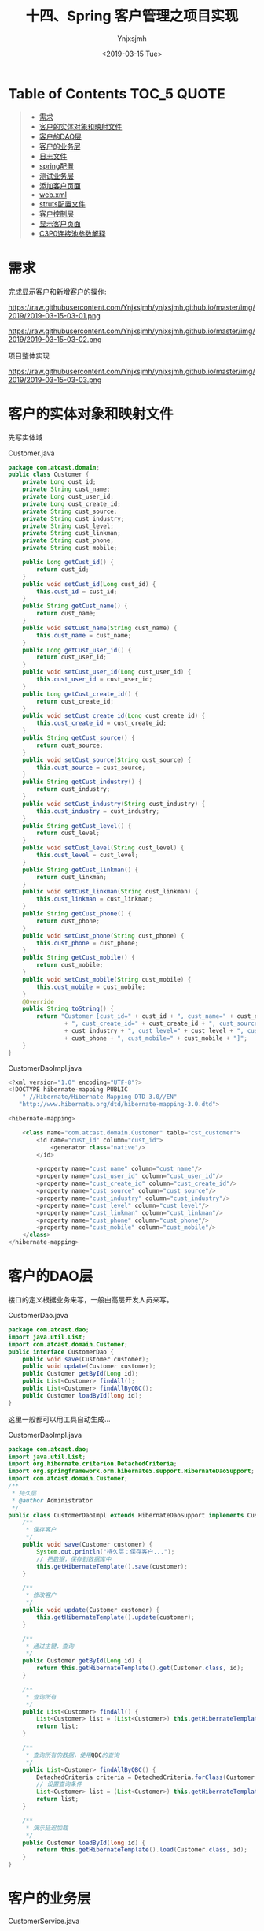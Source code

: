 #+OPTIONS: ':nil *:t -:t ::t <:t H:5 \n:nil ^:{} arch:headline
#+OPTIONS: author:t broken-links:nil c:nil creator:nil
#+OPTIONS: d:(not "LOGBOOK") date:t e:t email:nil f:t inline:t num:t
#+OPTIONS: p:nil pri:nil prop:nil stat:t tags:t tasks:t tex:t
#+OPTIONS: timestamp:t title:t toc:t todo:t |:t
#+TITLE: 十四、Spring 客户管理之项目实现
#+DATE: <2019-03-15 Tue>
#+AUTHOR: Ynjxsjmh
#+EMAIL: ynjxsjmh@gmail.com
#+FILETAGS: ::

* Table of Contents                                                     :TOC_5:QUOTE:
#+BEGIN_QUOTE
- [[#需求][需求]]
- [[#客户的实体对象和映射文件][客户的实体对象和映射文件]]
- [[#客户的dao层][客户的DAO层]]
- [[#客户的业务层][客户的业务层]]
- [[#日志文件][日志文件]]
- [[#spring配置][spring配置]]
- [[#测试业务层][测试业务层]]
- [[#添加客户页面][添加客户页面]]
- [[#webxml][web.xml]]
- [[#struts配置文件][struts配置文件]]
- [[#客户控制层][客户控制层]]
- [[#显示客户页面][显示客户页面]]
- [[#c3p0连接池参数解释][C3P0连接池参数解释]]
#+END_QUOTE

* 需求
完成显示客户和新增客户的操作:

https://raw.githubusercontent.com/Ynjxsjmh/ynjxsjmh.github.io/master/img/2019/2019-03-15-03-01.png

https://raw.githubusercontent.com/Ynjxsjmh/ynjxsjmh.github.io/master/img/2019/2019-03-15-03-02.png

项目整体实现

https://raw.githubusercontent.com/Ynjxsjmh/ynjxsjmh.github.io/master/img/2019/2019-03-15-03-03.png

* 客户的实体对象和映射文件
先写实体域

Customer.java
#+BEGIN_SRC java
package com.atcast.domain;
public class Customer {
    private Long cust_id;
    private String cust_name;
    private Long cust_user_id;
    private Long cust_create_id;
    private String cust_source;
    private String cust_industry;
    private String cust_level;
    private String cust_linkman;
    private String cust_phone;
    private String cust_mobile;
    
    public Long getCust_id() {
        return cust_id;
    }
    public void setCust_id(Long cust_id) {
        this.cust_id = cust_id;
    }
    public String getCust_name() {
        return cust_name;
    }
    public void setCust_name(String cust_name) {
        this.cust_name = cust_name;
    }
    public Long getCust_user_id() {
        return cust_user_id;
    }
    public void setCust_user_id(Long cust_user_id) {
        this.cust_user_id = cust_user_id;
    }
    public Long getCust_create_id() {
        return cust_create_id;
    }
    public void setCust_create_id(Long cust_create_id) {
        this.cust_create_id = cust_create_id;
    }
    public String getCust_source() {
        return cust_source;
    }
    public void setCust_source(String cust_source) {
        this.cust_source = cust_source;
    }
    public String getCust_industry() {
        return cust_industry;
    }
    public void setCust_industry(String cust_industry) {
        this.cust_industry = cust_industry;
    }
    public String getCust_level() {
        return cust_level;
    }
    public void setCust_level(String cust_level) {
        this.cust_level = cust_level;
    }
    public String getCust_linkman() {
        return cust_linkman;
    }
    public void setCust_linkman(String cust_linkman) {
        this.cust_linkman = cust_linkman;
    }
    public String getCust_phone() {
        return cust_phone;
    }
    public void setCust_phone(String cust_phone) {
        this.cust_phone = cust_phone;
    }
    public String getCust_mobile() {
        return cust_mobile;
    }
    public void setCust_mobile(String cust_mobile) {
        this.cust_mobile = cust_mobile;
    }
    @Override
    public String toString() {
        return "Customer [cust_id=" + cust_id + ", cust_name=" + cust_name + ", cust_user_id=" + cust_user_id
                + ", cust_create_id=" + cust_create_id + ", cust_source=" + cust_source + ", cust_industry="
                + cust_industry + ", cust_level=" + cust_level + ", cust_linkman=" + cust_linkman + ", cust_phone="
                + cust_phone + ", cust_mobile=" + cust_mobile + "]";
    }
}
#+END_SRC

CustomerDaoImpl.java
#+BEGIN_SRC java
<?xml version="1.0" encoding="UTF-8"?>
<!DOCTYPE hibernate-mapping PUBLIC 
    "-//Hibernate/Hibernate Mapping DTD 3.0//EN"
   "http://www.hibernate.org/dtd/hibernate-mapping-3.0.dtd">
    
<hibernate-mapping>
    
    <class name="com.atcast.domain.Customer" table="cst_customer">
        <id name="cust_id" column="cust_id">
            <generator class="native"/>
        </id>
        
        <property name="cust_name" column="cust_name"/>
        <property name="cust_user_id" column="cust_user_id"/>
        <property name="cust_create_id" column="cust_create_id"/>
        <property name="cust_source" column="cust_source"/>
        <property name="cust_industry" column="cust_industry"/>
        <property name="cust_level" column="cust_level"/>
        <property name="cust_linkman" column="cust_linkman"/>
        <property name="cust_phone" column="cust_phone"/>
        <property name="cust_mobile" column="cust_mobile"/>
    </class>
</hibernate-mapping>
#+END_SRC

* 客户的DAO层
接口的定义根据业务来写，一般由高层开发人员来写。

CustomerDao.java
#+BEGIN_SRC java
package com.atcast.dao;
import java.util.List;
import com.atcast.domain.Customer;
public interface CustomerDao {
    public void save(Customer customer);
    public void update(Customer customer);
    public Customer getById(Long id);
    public List<Customer> findAll();
    public List<Customer> findAllByQBC();
    public Customer loadById(long id);
}
#+END_SRC

这里一般都可以用工具自动生成...

CustomerDaoImpl.java
#+BEGIN_SRC java
package com.atcast.dao;
import java.util.List;
import org.hibernate.criterion.DetachedCriteria;
import org.springframework.orm.hibernate5.support.HibernateDaoSupport;
import com.atcast.domain.Customer;
/**
 * 持久层
 * @author Administrator
 */
public class CustomerDaoImpl extends HibernateDaoSupport implements CustomerDao {
    /**
     * 保存客户
     */
    public void save(Customer customer) {
        System.out.println("持久层：保存客户...");
        // 把数据，保存到数据库中
        this.getHibernateTemplate().save(customer);
    }

    /**
     * 修改客户
     */
    public void update(Customer customer) {
        this.getHibernateTemplate().update(customer);
    }
    
    /**
     * 通过主键，查询
     */
    public Customer getById(Long id) {
        return this.getHibernateTemplate().get(Customer.class, id);
    }

    /**
     * 查询所有
     */
    public List<Customer> findAll() {
        List<Customer> list = (List<Customer>) this.getHibernateTemplate().find("from Customer");
        return list;
    }
    
    /**
     * 查询所有的数据，使用QBC的查询
     */
    public List<Customer> findAllByQBC() {
        DetachedCriteria criteria = DetachedCriteria.forClass(Customer.class);
        // 设置查询条件
        List<Customer> list = (List<Customer>) this.getHibernateTemplate().findByCriteria(criteria);
        return list;
    }

    /**
     * 演示延迟加载
     */
    public Customer loadById(long id) {
        return this.getHibernateTemplate().load(Customer.class, id);
    }
}
#+END_SRC

* 客户的业务层
CustomerService.java
#+BEGIN_SRC java
package com.atcast.service;
import java.util.List;
import com.atcast.domain.Customer;
public interface CustomerService {
    
    public void save(Customer customer);
    
    public void update(Customer customer);
    
    public Customer getById(Long id);
    
    public List<Customer> findAll();
    
    public List<Customer> findAllByQBC();

    public Customer loadById(long id);
    
}
#+END_SRC

开发中可能还会有个日志类 LogDao 用于记录插入用户的时间等信息

CustomerServiceImpl.java
#+BEGIN_SRC java
package com.atcast.service;
import java.util.List;
import org.springframework.transaction.annotation.Transactional;
import com.atcast.dao.CustomerDao;
import com.atcast.domain.Customer;
/**
 * 客户的业务层
 * @author Administrator
 */
@Transactional
public class CustomerServiceImpl implements CustomerService {
    private CustomerDao customerDao;
    public void setCustomerDao(CustomerDao customerDao) {
        this.customerDao = customerDao;
    }
    /**
     * 保存客户
     */
    public void save(Customer customer) {
        System.out.println("业务层：保存客户...");
        customerDao.save(customer);
    }

    public void update(Customer customer) {
        customerDao.update(customer);
    }

    public Customer getById(Long id) {
        return customerDao.getById(id);
    }

    public List<Customer> findAll() {
        return customerDao.findAll();
    }
    
    public List<Customer> findAllByQBC() {
        return customerDao.findAllByQBC();
    }

    public Customer loadById(long id) {
        return customerDao.loadById(id);
    }
}
#+END_SRC

* 日志文件
log4j.properties
#+BEGIN_SRC 
 ### direct log messages to stdout ###
log4j.appender.stdout=org.apache.log4j.ConsoleAppender
log4j.appender.stdout.Target=System.err
log4j.appender.stdout.layout=org.apache.log4j.PatternLayout
log4j.appender.stdout.layout.ConversionPattern=%d{ABSOLUTE} %5p %c{1}:%L - %m%n
### direct messages to file mylog.log ###
log4j.appender.file=org.apache.log4j.FileAppender
log4j.appender.file.File=c\:mylog.log
log4j.appender.file.layout=org.apache.log4j.PatternLayout
log4j.appender.file.layout.ConversionPattern=%d{ABSOLUTE} %5p %c{1}:%L - %m%n

### set log levels - for more verbose logging change 'info' to 'debug' ###
log4j.rootLogger=info, stdout
#+END_SRC

* spring配置
applicationContext.xml
#+BEGIN_SRC nxml
<?xml version="1.0" encoding="UTF-8"?>
<beans xmlns="http://www.springframework.org/schema/beans"
    xmlns:xsi="http://www.w3.org/2001/XMLSchema-instance"
    xmlns:context="http://www.springframework.org/schema/context"
    xmlns:aop="http://www.springframework.org/schema/aop"
    xmlns:tx="http://www.springframework.org/schema/tx"
    xsi:schemaLocation="http://www.springframework.org/schema/beans 
    http://www.springframework.org/schema/beans/spring-beans.xsd
    http://www.springframework.org/schema/context
    http://www.springframework.org/schema/context/spring-context.xsd
    http://www.springframework.org/schema/aop
    http://www.springframework.org/schema/aop/spring-aop.xsd
    http://www.springframework.org/schema/tx 
    http://www.springframework.org/schema/tx/spring-tx.xsd">
    <!-- 先配置C3P0的连接池 -->
    <bean id="dataSource" class="com.mchange.v2.c3p0.ComboPooledDataSource">
        <property name="driverClass" value="com.mysql.jdbc.Driver"/>
        <property name="jdbcUrl" value="jdbc:mysql:///strutscrm"/>
        <property name="user" value="root"/>
        <property name="password" value="root"/>
    </bean>
    
    <!-- LocalSessionFactoryBean加载配置文件 -->
    <bean id="sessionFactory" class="org.springframework.orm.hibernate5.LocalSessionFactoryBean">
        <!-- 先加载连接池 -->
        <property name="dataSource" ref="dataSource"/>
        <!-- 加载方言，加载可选 -->
        <property name="hibernateProperties">
            <props>
                <prop key="hibernate.dialect">org.hibernate.dialect.MySQLDialect</prop>
                <prop key="hibernate.show_sql">true</prop>
                <prop key="hibernate.format_sql">true</prop>
                <prop key="hibernate.hbm2ddl.auto">update</prop>
            </props>
        </property>
        
        <!-- 引入映射的配置文件 -->
        <property name="mappingResources">
            <list>
                <value>com/atcast/domain/Customer.hbm.xml</value>
            </list>
        </property>
    </bean>
    
    <!-- 先配置平台事务管理器 -->
    <bean id="transactionManager" class="org.springframework.orm.hibernate5.HibernateTransactionManager">
        <property name="sessionFactory" ref="sessionFactory"/>
    </bean>
    
    <!-- 开启事务的注解 -->
    <tx:annotation-driven transaction-manager="transactionManager"/>
    
    <!-- 配置客户模块 -->
    <!-- 强调：以后配置Action，必须是多例的 -->
    <bean id="customerAction" class="com.atcast.web.action.CustomerAction" scope="prototype">
        <property name="customerService" ref="customerService"/>
    </bean>
    
    <bean id="customerService" class="com.atcast.service.CustomerServiceImpl">
        <property name="customerDao" ref="customerDao"/>
    </bean>
    
    <!-- 以后：Dao都需要继承HibernateDaoSupport，注入sessionFactory -->
    <bean id="customerDao" class="com.atcast.dao.CustomerDaoImpl">
        <property name="sessionFactory" ref="sessionFactory"/>
    </bean>
</beans>
#+END_SRC

* 测试业务层
Demo01.java
#+BEGIN_SRC java
package com.atcast.test;
import java.util.List;
import javax.annotation.Resource;
import org.junit.Test;
import org.junit.runner.RunWith;
import org.springframework.test.context.ContextConfiguration;
import org.springframework.test.context.junit4.SpringJUnit4ClassRunner;
import com.atcast.domain.Customer;
import com.atcast.service.CustomerService;

/**
 * 测试Hibernate模板类的简单方法
 * @author Administrator
 */
/**
 * 测试共公类
 *在使用所有注释前必须使用@RunWith(SpringJUnit4ClassRunner.class),让测试运行于Spring测试环境
 */
@RunWith(SpringJUnit4ClassRunner.class)
@ContextConfiguration(locations ="classpath:applicationContext.xml")
public class Demo1 {
    //@Autowired
    @Resource(name="customerService")
    private CustomerService customerService;
    /**
     * 测试 需要Junit4.9以上
     */
    @Test
    public void testAdd(){
        Customer customer = new Customer();
        customer.setCust_id(1L);
        customer.setCust_name("测试");
        customerService.update(customer);
    }
    
    /**
     * 查询某个客户
     */
    @Test
    public void run2(){
        Customer customer = customerService.getById(2L);
        System.out.println(customer);
    }
    
    /**
     * 查询所有客户
     */
    @Test
    public void run3(){
        List<Customer> list = customerService.findAll();
        System.out.println(list);
    }
    
    /**
     * QBC查询所有的数据
     */
    @Test
    public void run4(){
        List<Customer> list = customerService.findAllByQBC();
        System.out.println(list);
    }
}
#+END_SRC

* 添加客户页面
add.jsp
#+BEGIN_SRC html
<%@ page language="java" contentType="text/html; charset=UTF-8"
    pageEncoding="UTF-8"%>
<%@ taglib uri="http://java.sun.com/jsp/jstl/core" prefix="c" %>
<!DOCTYPE html PUBLIC "-//W3C//DTD HTML 4.01 Transitional//EN" "http://www.w3.org/TR/html4/loose.dtd">
<html>
<head>
<TITLE>添加客户</TITLE> 
<meta http-equiv="Content-Type" content="text/html; charset=UTF-8">
<LINK href="${pageContext.request.contextPath }/css/Style.css" type=text/css rel=stylesheet>
<LINK href="${pageContext.request.contextPath }/css/Manage.css" type=text/css
    rel=stylesheet>
<META content="MSHTML 6.00.2900.3492" name=GENERATOR>
</HEAD>
<BODY>
    <FORM id=form1 name=form1 action="${pageContext.request.contextPath }/customer_save.action" method=post>
        
        <TABLE cellSpacing=0 cellPadding=0 width="98%" border=0>
            <TBODY>
                <TR>
                    <TD width=15><IMG src="${pageContext.request.contextPath }/images/new_019.jpg"
                        border=0></TD>
                    <TD width="100%" background="${pageContext.request.contextPath }/images/new_020.jpg"
                        height=20></TD>
                    <TD width=15><IMG src="${pageContext.request.contextPath }/images/new_021.jpg"
                        border=0></TD>
                </TR>
            </TBODY>
        </TABLE>
        <TABLE cellSpacing=0 cellPadding=0 width="98%" border=0>
            <TBODY>
                <TR>
                    <TD width=15 background=${pageContext.request.contextPath }/images/new_022.jpg><IMG
                        src="${pageContext.request.contextPath }/images/new_022.jpg" border=0></TD>
                    <TD vAlign=top width="100%" bgColor=#ffffff>
                        <TABLE cellSpacing=0 cellPadding=5 width="100%" border=0>
                            <TR>
                                <TD class=manageHead>当前位置：客户管理 &gt; 添加客户</TD>
                            </TR>
                            <TR>
                                <TD height=2></TD>
                            </TR>
                        </TABLE>
            <TABLE cellSpacing=0 cellPadding=5  border=0>
                            <TR>
                                <td>客户名称：</td>
                                <td>
                                <INPUT class=textbox id=sChannel2
        style="WIDTH: 180px" maxLength=50 name="cust_name">
                                </td>
                                <td>客户级别 ：</td>
                                <td>
                                <INPUT class=textbox id=sChannel2
        style="WIDTH: 180px" maxLength=50 name="cust_level">
                                </td>
                            </TR>
                            <TR>
                                <td>信息来源 ：</td>
                                <td>
                                <INPUT class=textbox id=sChannel2
        style="WIDTH: 180px" maxLength=50 name="cust_source">
                                </td>
                                <td>联系人：</td>
                                <td>
                                <INPUT class=textbox id=sChannel2
        style="WIDTH: 180px" maxLength=50 name="cust_linkman">
                                </td>
                            </TR>
                            
                            <TR>
                                <td>固定电话 ：</td>
                                <td>
                                <INPUT class=textbox id=sChannel2
        style="WIDTH: 180px" maxLength=50 name="cust_phone">
                                </td>
                                <td>移动电话 ：</td>
                                <td>
                                <INPUT class=textbox id=sChannel2
        style="WIDTH: 180px" maxLength=50 name="cust_mobile">
                                </td>
                            </TR>
                            
                            <TR>
                                <td>联系地址 ：</td>
                                <td>
                                <INPUT class=textbox id=sChannel2
        style="WIDTH: 180px" maxLength=50 name="custAddress">
                                </td>
                                <td>邮政编码 ：</td>
                                <td>
                                <INPUT class=textbox id=sChannel2
        style="WIDTH: 180px" maxLength=50 name="custZip">
                                </td>
                            </TR>
                            <TR>
                                <td>客户传真 ：</td>
                                <td>
                                <INPUT class=textbox id=sChannel2
        style="WIDTH: 180px" maxLength=50 name="custFax">
                                </td>
                                <td>客户网址 ：</td>
                                <td>
                                <INPUT class=textbox id=sChannel2
    style="WIDTH: 180px" maxLength=50 name="custWebsite">
                                </td>
                            </TR>
                            <tr>
                                <td rowspan=2>
                <INPUT class=button id=sButton2 type=submit
                            value=" 保存 " name=sButton2>
                                </td>
                            </tr>
                        </TABLE>
                    </TD>
                    <TD width=15 background="${pageContext.request.contextPath }/images/new_023.jpg">
                    <IMG src="${pageContext.request.contextPath }/images/new_023.jpg" border=0></TD>
                </TR>
            </TBODY>
        </TABLE>
        <TABLE cellSpacing=0 cellPadding=0 width="98%" border=0>
            <TBODY>
                <TR>
                    <TD width=15><IMG src="${pageContext.request.contextPath }/images/new_024.jpg"
                        border=0></TD>
                    <TD align=middle width="100%"
                        background="${pageContext.request.contextPath }/images/new_025.jpg" height=15></TD>
                    <TD width=15><IMG src="${pageContext.request.contextPath }/images/new_026.jpg"
                        border=0></TD>
                </TR>
            </TBODY>
        </TABLE>
    </FORM>
</BODY>
</HTML>
#+END_SRC

* web.xml
web.xml
#+BEGIN_SRC nxml
<?xml version="1.0" encoding="UTF-8"?>
<web-app xmlns:xsi="http://www.w3.org/2001/XMLSchema-instance"
    xmlns="http://java.sun.com/xml/ns/javaee"
    xsi:schemaLocation="http://java.sun.com/xml/ns/javaee http://java.sun.com/xml/ns/javaee/web-app_2_5.xsd"
    id="WebApp_ID" version="2.5">
    <display-name>day38_ssh1</display-name>

    <!-- 配置Spring框架整合WEB的监听器 -->
    <listener>
        <listener-class>org.springframework.web.context.ContextLoaderListener</listener-class>
    </listener>
    <context-param>
        <param-name>contextConfigLocation</param-name>
        <param-value>classpath:applicationContext.xml</param-value>
    </context-param>

    <!-- 解决延迟加载的问题 -->
    <filter>
        <filter-name>OpenSessionInViewFilter</filter-name>
        <filter-class>org.springframework.orm.hibernate5.support.OpenSessionInViewFilter</filter-class>
    </filter>
    <filter-mapping>
        <filter-name>OpenSessionInViewFilter</filter-name>
        <url-pattern>/*</url-pattern>
    </filter-mapping>
    
    <!-- 配置Struts2框架的核心的过滤器 -->
    <filter>
        <filter-name>struts2</filter-name>
        <filter-class>org.apache.struts2.dispatcher.ng.filter.StrutsPrepareAndExecuteFilter</filter-class>
    </filter>
    <filter-mapping>
        <filter-name>struts2</filter-name>
        <url-pattern>/*</url-pattern>
    </filter-mapping>

    <welcome-file-list>
        <welcome-file>index.html</welcome-file>
        <welcome-file>index.htm</welcome-file>
        <welcome-file>index.jsp</welcome-file>
        <welcome-file>default.html</welcome-file>
        <welcome-file>default.htm</welcome-file>
        <welcome-file>default.jsp</welcome-file>
    </welcome-file-list>
</web-app>
#+END_SRC

* struts配置文件
struts.xml
#+BEGIN_SRC nxml
<?xml version="1.0" encoding="UTF-8" ?>
<!DOCTYPE struts PUBLIC
    "-//Apache Software Foundation//DTD Struts Configuration 2.3//EN"
    "http://struts.apache.org/dtds/struts-2.3.dtd">
<struts>
    
    <!-- 先配置包结构 -->
    <package name="crm" extends="struts-default" namespace="/">
        <!-- 是由Struts2框架自己来管理Action -->
        <!-- <action name="customer_*" class="com.atcast.web.action.CustomerAction" method="{1}"/> -->  
        <!-- 配置客户的Action，如果Action由Spring框架来管理，class标签上只需要编写ID值就OK -->
        <action name="customer_*" class="customerAction" method="{1}">
            <result name="initAddUI">/jsp/customer/add.jsp</result>
            <result name="save" type="redirectAction">customer_save.action</result>
            <result name="findAll" type="redirectAction">customer_findAll.action</result>
            <result name="list">/jsp/customer/list.jsp</result>
        </action>   
    </package>
</struts>
#+END_SRC

* 客户控制层
CustomerAction.java
#+BEGIN_SRC java
package com.atcast.web.action;
import java.util.List;
import com.atcast.domain.Customer;
import com.atcast.service.CustomerService;
import com.opensymphony.xwork2.ActionContext;
import com.opensymphony.xwork2.ActionSupport;
import com.opensymphony.xwork2.ModelDriven;
import com.opensymphony.xwork2.util.ValueStack;
/**
 * 客户的控制层
 * @author Administrator
 */
public class CustomerAction extends ActionSupport implements ModelDriven<Customer>{
    private static final long serialVersionUID = 113695314694166436L;
    // 不要忘记手动new
    private Customer customer = new Customer();
    public Customer getModel() {
        return customer;
    }
    
    // 提供service的成员属性，提供set方法
    private CustomerService customerService;
    public void setCustomerService(CustomerService customerService) {
        this.customerService = customerService;
    }
    /**
     * 初始化到添加的页面
     * @return
     */
    public String initAddUI(){
        return "initAddUI";
    }
    
    /**
     * 保存客户的方法
     * @return
     */
    public String save(){
        System.out.println("WEB层：保存客户...");
        /*// WEB的工厂
        WebApplicationContext context = WebApplicationContextUtils.getWebApplicationContext(ServletActionContext.getServletContext());
        CustomerService cs = (CustomerService) context.getBean("customerService");
        // 调用方法
        cs.save(customer);*/
        
        customerService.save(customer);
        
        return "findAll";
    }
    
    /**
     * 查询所有的客户
     * @return
     */
    public String findAll(){
        List<Customer> list = customerService.findAll();
        ValueStack vs = ActionContext.getContext().getValueStack();
        vs.set("list", list);
        return "list";
    }
    
    /**
     * 演示的延迟加载的问题
     * @return
     */
    public String loadById(){
        Customer c = customerService.loadById(2L);
        // 打印客户的名称
        System.out.println(c.getCust_name());
        return NONE;
    }
}
#+END_SRC

* 显示客户页面
list.jsp
#+BEGIN_SRC html
<%@ page language="java" contentType="text/html; charset=UTF-8"
    pageEncoding="UTF-8"%>
<%@ taglib uri="http://java.sun.com/jsp/jstl/core" prefix="c" %>
<!DOCTYPE html PUBLIC "-//W3C//DTD HTML 4.01 Transitional//EN" "http://www.w3.org/TR/html4/loose.dtd">
<html>
<head>
<TITLE>客户列表</TITLE> 
<meta http-equiv="Content-Type" content="text/html; charset=UTF-8">
<LINK href="${pageContext.request.contextPath }/css/Style.css" type=text/css rel=stylesheet>
<LINK href="${pageContext.request.contextPath }/css/Manage.css" type=text/css
    rel=stylesheet>
<script type="text/javascript" src="${pageContext.request.contextPath }/js/jquery-1.4.4.min.js"></script>

<META content="MSHTML 6.00.2900.3492" name=GENERATOR>
</HEAD>
<BODY>
    <FORM id="customerForm" name="customerForm"
        action="${pageContext.request.contextPath }/customerServlet?method=list"
        method=post>
        
    <TABLE cellSpacing=0 cellPadding=0 width="98%" border=0>
            <TBODY>
                <TR>
                    <TD width=15><IMG src="${pageContext.request.contextPath }/images/new_019.jpg"
                        border=0></TD>
                    <TD width="100%" background="${pageContext.request.contextPath }/images/new_020.jpg"
                        height=20></TD>
                    <TD width=15><IMG src="${pageContext.request.contextPath }/images/new_021.jpg"
                        border=0></TD>
                </TR>
            </TBODY>
        </TABLE>
        <TABLE cellSpacing=0 cellPadding=0 width="98%" border=0>
            <TBODY>
                <TR>
                    <TD width=15 background=${pageContext.request.contextPath }/images/new_022.jpg><IMG
                        src="${pageContext.request.contextPath }/images/new_022.jpg" border=0></TD>
                    <TD vAlign=top width="100%" bgColor=#ffffff>
                        <TABLE cellSpacing=0 cellPadding=5 width="100%" border=0>
                            <TR>
                                <TD class=manageHead>当前位置：客户管理 &gt; 客户列表</TD>
                            </TR>
                            <TR>
                                <TD height=2></TD>
                            </TR>
                        </TABLE>
        <TABLE borderColor=#cccccc cellSpacing=0 cellPadding=0
                            width="100%" align=center border=0>
                            <TBODY>
                                <TR>
                                    <TD height=25>
                                        <TABLE cellSpacing=0 cellPadding=2 border=0>
                                            <TBODY>
                                                <TR>
                                                    <TD>客户名称：</TD>
                                                    <TD><INPUT class=textbox id=sChannel2
                                                        style="WIDTH: 80px" maxLength=50 name="cust_name"></TD>
                                                    
                                                    <TD><INPUT class=button id=sButton2 type=submit
                                                        value=" 筛选 " name=sButton2></TD>
                                                </TR>
                                            </TBODY>
                                        </TABLE>
                                    </TD>
                                </TR>
                                
                                <TR>
                                    <TD>
                                        <TABLE id=grid
                                            style="BORDER-TOP-WIDTH: 0px; FONT-WEIGHT: normal; BORDER-LEFT-WIDTH: 0px; BORDER-LEFT-COLOR: #cccccc; BORDER-BOTTOM-WIDTH: 0px; BORDER-BOTTOM-COLOR: #cccccc; WIDTH: 100%; BORDER-TOP-COLOR: #cccccc; FONT-STYLE: normal; BACKGROUND-COLOR: #cccccc; BORDER-RIGHT-WIDTH: 0px; TEXT-DECORATION: none; BORDER-RIGHT-COLOR: #cccccc"
                                            cellSpacing=1 cellPadding=2 rules=all border=0>
                                            <TBODY>
                                                <TR
                                                    style="FONT-WEIGHT: bold; FONT-STYLE: normal; BACKGROUND-COLOR: #eeeeee; TEXT-DECORATION: none">
                                                    <TD>客户名称</TD>
                                                    <TD>客户级别</TD>
                                                    <TD>客户来源</TD>
                                                    <TD>联系人</TD>
                                                    <TD>电话</TD>
                                                    <TD>手机</TD>
                                                    <TD>操作</TD>
                                                </TR>
        <c:forEach items="${list }" var="customer">
                                                <TR
style="FONT-WEIGHT: normal; FONT-STYLE: normal; BACKGROUND-COLOR: white; TEXT-DECORATION: none">
                                                    <TD>${customer.cust_name }</TD>
                                                    <TD>${customer.cust_level }</TD>
                                                    <TD>${customer.cust_source }</TD>
                                                    <TD>${customer.cust_linkman }</TD>
                                                    <TD>${customer.cust_phone }</TD>
                                                    <TD>${customer.cust_mobile }</TD>
                                                    <TD>
                                                    <a href="${pageContext.request.contextPath }/customerServlet?method=edit&custId=${customer.cust_id}">修改</a>
                                                    &nbsp;&nbsp;
                                                    <a href="${pageContext.request.contextPath }/customerServlet?method=delete&custId=${customer.cust_id}">删除</a>
                                                    </TD>
                                                </TR>
                                                
                                                </c:forEach>

                                            </TBODY>
                                        </TABLE>
                                    </TD>
                                </TR>
                                
                                <TR>
                                    <TD><SPAN id=pagelink>
                                            <DIV
                                                style="LINE-HEIGHT: 20px; HEIGHT: 20px; TEXT-ALIGN: right">
                                                共[<B>${total}</B>]条记录,[<B>${totalPage}</B>]页
                                                ,每页显示
                                                <select name="pageSize">
                                                
                                                <option value="15" <c:if test="${pageSize==1 }">selected</c:if>>1</option>
                                                <option value="30" <c:if test="${pageSize==30 }">selected</c:if>>30</option>
                                                </select>
                                                条
                                                [<A href="javascript:to_page(${page-1})">前一页</A>]
                                                <B>${page}</B>
                                                [<A href="javascript:to_page(${page+1})">后一页</A>] 
                                                到
                                                <input type="text" size="3" id="page" name="page" />
                                                页
                                                
                                                <input type="button" value="Go" onclick="to_page()"/>
                                            </DIV>
                                    </SPAN></TD>
                                </TR>
                            </TBODY>
                        </TABLE>
                    </TD>
                    <TD width=15 background="${pageContext.request.contextPath }/images/new_023.jpg"><IMG
                        src="${pageContext.request.contextPath }/images/new_023.jpg" border=0></TD>
                </TR>
            </TBODY>
        </TABLE>
        <TABLE cellSpacing=0 cellPadding=0 width="98%" border=0>
            <TBODY>
                <TR>
                    <TD width=15><IMG src="${pageContext.request.contextPath }/images/new_024.jpg"
                        border=0></TD>
                    <TD align=middle width="100%"
                        background="${pageContext.request.contextPath }/images/new_025.jpg" height=15></TD>
                    <TD width=15><IMG src="${pageContext.request.contextPath }/images/new_026.jpg"
                        border=0></TD>
                </TR>
            </TBODY>
        </TABLE>
    </FORM>
</BODY>
</HTML>
#+END_SRC
* C3P0连接池参数解释
#+BEGIN_SRC nxml
<c3p0-config>
  <default-config>
 <!--当连接池中的连接耗尽的时候c3p0一次同时获取的连接数。Default: 3 -->
 <property name="acquireIncrement">3</property>
 
 <!--定义在从数据库获取新连接失败后重复尝试的次数。Default: 30 -->
 <property name="acquireRetryAttempts">30</property>
 
 <!--两次连接中间隔时间，单位毫秒。Default: 1000 -->
 <property name="acquireRetryDelay">1000</property>
 
 <!--连接关闭时默认将所有未提交的操作回滚。Default: false -->
 <property name="autoCommitOnClose">false</property>
 
 <!--c3p0将建一张名为Test的空表，并使用其自带的查询语句进行测试。如果定义了这个参数那么
  属性preferredTestQuery将被忽略。你不能在这张Test表上进行任何操作，它将只供c3p0测试
  使用。Default: null-->
 <property name="automaticTestTable">Test</property>
 
 <!--获取连接失败将会引起所有等待连接池来获取连接的线程抛出异常。但是数据源仍有效
  保留，并在下次调用getConnection()的时候继续尝试获取连接。如果设为true，那么在尝试
  获取连接失败后该数据源将申明已断开并永久关闭。Default: false-->
 <property name="breakAfterAcquireFailure">false</property>
 
 <!--当连接池用完时客户端调用getConnection()后等待获取新连接的时间，超时后将抛出
  SQLException,如设为0则无限期等待。单位毫秒。Default: 0 --> 
 <property name="checkoutTimeout">100</property>
 
 <!--通过实现ConnectionTester或QueryConnectionTester的类来测试连接。类名需制定全路径。
  Default: com.mchange.v2.c3p0.impl.DefaultConnectionTester-->
 <property name="connectionTesterClassName"></property>
 
 <!--指定c3p0 libraries的路径，如果（通常都是这样）在本地即可获得那么无需设置，默认null即可
  Default: null-->
 <property name="factoryClassLocation">null</property>
 
 <!--Strongly disrecommended. Setting this to true may lead to subtle and bizarre bugs. 
  （文档原文）作者强烈建议不使用的一个属性--> 
 <property name="forceIgnoreUnresolvedTransactions">false</property>
 
 <!--每60秒检查所有连接池中的空闲连接。Default: 0 --> 
 <property name="idleConnectionTestPeriod">60</property>
 
 <!--初始化时获取三个连接，取值应在minPoolSize与maxPoolSize之间。Default: 3 --> 
 <property name="initialPoolSize">3</property>
 
 <!--最大空闲时间,60秒内未使用则连接被丢弃。若为0则永不丢弃。Default: 0 -->
 <property name="maxIdleTime">60</property>
 
 <!--连接池中保留的最大连接数。Default: 15 -->
 <property name="maxPoolSize">15</property>
 
 <!--JDBC的标准参数，用以控制数据源内加载的PreparedStatements数量。但由于预缓存的statements
  属于单个connection而不是整个连接池。所以设置这个参数需要考虑到多方面的因素。
  如果maxStatements与maxStatementsPerConnection均为0，则缓存被关闭。Default: 0-->
 <property name="maxStatements">100</property>
 
 <!--maxStatementsPerConnection定义了连接池内单个连接所拥有的最大缓存statements数。Default: 0  -->
 <property name="maxStatementsPerConnection"></property>
 
 <!--c3p0是异步操作的，缓慢的JDBC操作通过帮助进程完成。扩展这些操作可以有效的提升性能
  通过多线程实现多个操作同时被执行。Default: 3--> 
 <property name="numHelperThreads">3</property>
 
 <!--当用户调用getConnection()时使root用户成为去获取连接的用户。主要用于连接池连接非c3p0
  的数据源时。Default: null--> 
 <property name="overrideDefaultUser">root</property>
 
 <!--与overrideDefaultUser参数对应使用的一个参数。Default: null-->
 <property name="overrideDefaultPassword">password</property>
 
 <!--密码。Default: null--> 
 <property name="password"></property>
 
 <!--定义所有连接测试都执行的测试语句。在使用连接测试的情况下这个一显著提高测试速度。注意：
  测试的表必须在初始数据源的时候就存在。Default: null-->
 <property name="preferredTestQuery">select id from test where id=1</property>
 
 <!--用户修改系统配置参数执行前最多等待300秒。Default: 300 --> 
 <property name="propertyCycle">300</property>
 
 <!--因性能消耗大请只在需要的时候使用它。如果设为true那么在每个connection提交的
  时候都将校验其有效性。建议使用idleConnectionTestPeriod或automaticTestTable
  等方法来提升连接测试的性能。Default: false -->
 <property name="testConnectionOnCheckout">false</property>
 
 <!--如果设为true那么在取得连接的同时将校验连接的有效性。Default: false -->
 <property name="testConnectionOnCheckin">true</property>
 
 <!--用户名。Default: null-->
 <property name="user">root</property>
 
 <!--早期的c3p0版本对JDBC接口采用动态反射代理。在早期版本用途广泛的情况下这个参数
  允许用户恢复到动态反射代理以解决不稳定的故障。最新的非反射代理更快并且已经开始
  广泛的被使用，所以这个参数未必有用。现在原先的动态反射与新的非反射代理同时受到
  支持，但今后可能的版本可能不支持动态反射代理。Default: false-->
 <property name="usesTraditionalReflectiveProxies">false</property>

    <property name="automaticTestTable">con_test</property>
    <property name="checkoutTimeout">30000</property>
    <property name="idleConnectionTestPeriod">30</property>
    <property name="initialPoolSize">10</property>
    <property name="maxIdleTime">30</property>
    <property name="maxPoolSize">25</property>
    <property name="minPoolSize">10</property>
    <property name="maxStatements">0</property>
    <user-overrides user="swaldman">
    </user-overrides>
  </default-config>
  <named-config name="dumbTestConfig">
    <property name="maxStatements">200</property>
    <user-overrides user="poop">
      <property name="maxStatements">300</property>
    </user-overrides>
   </named-config>
</c3p0-config>
#+END_SRC

本章源码见 =SpringCRM02=